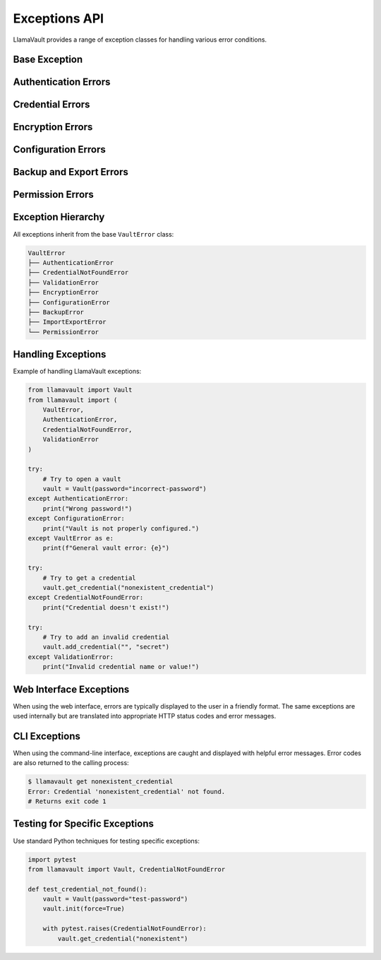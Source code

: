 Exceptions API
=============

LlamaVault provides a range of exception classes for handling various error conditions.

Base Exception
------------

.. py:exception:: llamavault.VaultError

   Base exception for all vault-related errors.

Authentication Errors
------------------

.. py:exception:: llamavault.AuthenticationError

   Raised when there is an authentication failure, such as an incorrect password.

Credential Errors
--------------

.. py:exception:: llamavault.CredentialNotFoundError

   Raised when attempting to access a credential that doesn't exist.

.. py:exception:: llamavault.ValidationError

   Raised when a credential fails validation (e.g., empty name or value).

Encryption Errors
--------------

.. py:exception:: llamavault.EncryptionError

   Raised when encryption or decryption operations fail.

Configuration Errors
-----------------

.. py:exception:: llamavault.ConfigurationError

   Raised when there is an issue with the vault configuration.

Backup and Export Errors
---------------------

.. py:exception:: llamavault.BackupError

   Raised when creating a vault backup fails.

.. py:exception:: llamavault.ImportExportError

   Raised when importing or exporting credentials fails.

Permission Errors
--------------

.. py:exception:: llamavault.PermissionError

   Raised when there is insufficient permission to perform an operation.

Exception Hierarchy
-----------------

All exceptions inherit from the base ``VaultError`` class:

.. code-block:: text

    VaultError
    ├── AuthenticationError
    ├── CredentialNotFoundError
    ├── ValidationError
    ├── EncryptionError
    ├── ConfigurationError
    ├── BackupError
    ├── ImportExportError
    └── PermissionError

Handling Exceptions
-----------------

Example of handling LlamaVault exceptions:

.. code-block:: python

    from llamavault import Vault
    from llamavault import (
        VaultError,
        AuthenticationError,
        CredentialNotFoundError,
        ValidationError
    )
    
    try:
        # Try to open a vault
        vault = Vault(password="incorrect-password")
    except AuthenticationError:
        print("Wrong password!")
    except ConfigurationError:
        print("Vault is not properly configured.")
    except VaultError as e:
        print(f"General vault error: {e}")
    
    try:
        # Try to get a credential
        vault.get_credential("nonexistent_credential")
    except CredentialNotFoundError:
        print("Credential doesn't exist!")
    
    try:
        # Try to add an invalid credential
        vault.add_credential("", "secret")
    except ValidationError:
        print("Invalid credential name or value!")

Web Interface Exceptions
---------------------

When using the web interface, errors are typically displayed to the user in a friendly format. The same exceptions are used internally but are translated into appropriate HTTP status codes and error messages.

CLI Exceptions
-----------

When using the command-line interface, exceptions are caught and displayed with helpful error messages. Error codes are also returned to the calling process:

.. code-block:: bash

    $ llamavault get nonexistent_credential
    Error: Credential 'nonexistent_credential' not found.
    # Returns exit code 1

Testing for Specific Exceptions
----------------------------

Use standard Python techniques for testing specific exceptions:

.. code-block:: python

    import pytest
    from llamavault import Vault, CredentialNotFoundError
    
    def test_credential_not_found():
        vault = Vault(password="test-password")
        vault.init(force=True)
        
        with pytest.raises(CredentialNotFoundError):
            vault.get_credential("nonexistent") 